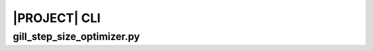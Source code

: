.. _sphinx_cli:

#############
|PROJECT| CLI
#############

gill_step_size_optimizer.py
=====================

.. argparse::
    :ref: sso_package.gill_step_size_optimizer.get_parser